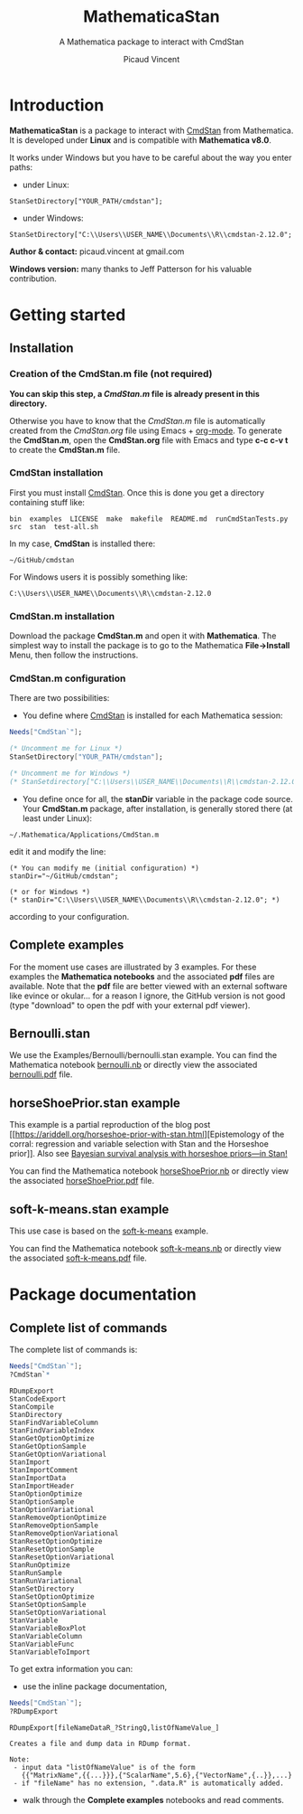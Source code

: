 #+OPTIONS: toc:nil num:nil todo:nil pri:nil tags:nil ^:nil tex:t
#+TITLE: MathematicaStan
#+SUBTITLE: A Mathematica package to interact with CmdStan
#+AUTHOR: Picaud Vincent

* Introduction

*MathematicaStan* is a package to interact with [[http://mc-stan.org/interfaces/cmdstan][CmdStan]] from
Mathematica. It is developed under *Linux* and is compatible with
*Mathematica v8.0*.

It works under Windows but you have to be careful about the way you
enter paths:
- under Linux:
#+BEGIN_EXAMPLE
StanSetDirectory["YOUR_PATH/cmdstan"];
#+END_EXAMPLE
- under Windows:
#+BEGIN_EXAMPLE
StanSetDirectory["C:\\Users\\USER_NAME\\Documents\\R\\cmdstan-2.12.0"; 
#+END_EXAMPLE

*Author & contact:* picaud.vincent at gmail.com

*Windows version:* many thanks to Jeff Patterson for his valuable contribution.

* Getting started

** Installation

*** Creation of the CmdStan.m file (*not required*)

*You can skip this step, a [[CmdStan.m][CmdStan.m]] file is already present in this
directory.*

Otherwise you have to know that the [[CmdStan.m][CmdStan.m]] file is automatically
created from the [[CmdStan.org][CmdStan.org]] file using Emacs + [[http://orgmode.org/][org-mode]]. To generate
the *CmdStan.m*, open the *CmdStan.org* file with Emacs and type *c-c
c-v t* to create the *CmdStan.m* file.

*** CmdStan installation 

First you must install [[http://mc-stan.org/interfaces/cmdstan][CmdStan]]. Once this is done you get a directory containing stuff like:

#+BEGIN_EXAMPLE
bin  examples  LICENSE  make  makefile  README.md  runCmdStanTests.py  src  stan  test-all.sh
#+END_EXAMPLE

In my case, *CmdStan* is installed there:
#+BEGIN_EXAMPLE
~/GitHub/cmdstan
#+END_EXAMPLE

For Windows users it is possibly something like:
#+BEGIN_EXAMPLE
C:\\Users\\USER_NAME\\Documents\\R\\cmdstan-2.12.0
#+END_EXAMPLE

*** CmdStan.m installation

Download the package *CmdStan.m* and open it with *Mathematica*. The
simplest way to install the package is to go to the Mathematica
*File->Install* Menu, then follow the instructions.

*** CmdStan.m configuration

There are two possibilities:

- You define where [[http://mc-stan.org/interfaces/cmdstan][CmdStan]] is installed for each Mathematica session:
#+BEGIN_SRC mathematica :exports code
Needs["CmdStan`"];

(* Uncomment me for Linux *)
StanSetDirectory["YOUR_PATH/cmdstan"]; 

(* Uncomment me for Windows *)
(* StanSetdirectory["C:\\Users\\USER_NAME\\Documents\\R\\cmdstan-2.12.0"]; *)
#+END_SRC

#+RESULTS:
: CmdStanError::stanDirNotFound: CmdStan install directory "YOUR_PATH/cmdstan" not found.

- You define once for all, the *stanDir* variable in the package code source. 
  Your *CmdStan.m* package, after installation, is generally stored there (at least under Linux):
#+BEGIN_EXAMPLE
~/.Mathematica/Applications/CmdStan.m
#+END_EXAMPLE
  edit it and modify the line:
#+BEGIN_EXAMPLE
(* You can modify me (initial configuration) *)
stanDir="~/GitHub/cmdstan"; 

(* or for Windows *)
(* stanDir="C:\\Users\\USER_NAME\\Documents\\R\\cmdstan-2.12.0"; *)
#+END_EXAMPLE
  according to your configuration.


** Complete examples

For the moment use cases are illustrated by 3 examples. For these
examples the *Mathematica notebooks* and the associated *pdf* files
are available. Note that the *pdf* file are better viewed with an
external software like evince or okular... for a reason I ignore, the
GitHub version is not good (type "download" to open the pdf with your
external pdf viewer).

** Bernoulli.stan 

We use the Examples/Bernoulli/bernoulli.stan example. You can find the
Mathematica notebook [[https://github.com/vincent-picaud/MathematicaStan/blob/master/Examples/Bernoulli/bernoulli.nb][bernoulli.nb]] or directly view the associated
[[https://github.com/vincent-picaud/MathematicaStan/blob/master/Examples/Bernoulli/bernoulli.pdf][bernoulli.pdf]] file.

** horseShoePrior.stan example

This example is a partial reproduction of the blog post [[https://ariddell.org/horseshoe-prior-with-stan.html][Epistemology
of the corral: regression and variable selection with Stan and the
Horseshoe prior]]. Also see [[http://andrewgelman.com/2015/02/17/bayesian-survival-analysis-horseshoe-priors/#comment-211738][Bayesian survival analysis with horseshoe priors—in Stan!]]

You can find the Mathematica notebook [[https://github.com/vincent-picaud/MathematicaStan/blob/master/Examples/HorseShoePrior/horseShoePrior.nb][horseShoePrior.nb]] or directly view
the associated [[https://github.com/vincent-picaud/MathematicaStan/blob/master/Examples/HorseShoePrior/horseShoePrior.pdf][horseShoePrior.pdf]] file.

** soft-k-means.stan example

This use case is based on the [[https://github.com/stan-dev/example-models/blob/master/misc/cluster/soft-k-means/soft-k-means.stan][soft-k-means]] example. 

You can find the Mathematica notebook [[https://github.com/vincent-picaud/MathematicaStan/blob/master/Examples/Cluster/soft-k-means.nb][soft-k-means.nb]] or directly view
the associated [[https://github.com/vincent-picaud/MathematicaStan/blob/master/Examples/Cluster/soft-k-means.pdf][soft-k-means.pdf]] file.

* Package documentation

** Complete list of commands

The complete list of commands is:

#+BEGIN_SRC mathematica :exports both
Needs["CmdStan`"];
?CmdStan`*
#+END_SRC

#+RESULTS:
#+begin_example
RDumpExport
StanCodeExport
StanCompile
StanDirectory
StanFindVariableColumn
StanFindVariableIndex
StanGetOptionOptimize
StanGetOptionSample
StanGetOptionVariational
StanImport
StanImportComment
StanImportData
StanImportHeader
StanOptionOptimize
StanOptionSample
StanOptionVariational
StanRemoveOptionOptimize
StanRemoveOptionSample
StanRemoveOptionVariational
StanResetOptionOptimize
StanResetOptionSample
StanResetOptionVariational
StanRunOptimize
StanRunSample
StanRunVariational
StanSetDirectory
StanSetOptionOptimize
StanSetOptionSample
StanSetOptionVariational
StanVariable
StanVariableBoxPlot
StanVariableColumn
StanVariableFunc
StanVariableToImport
#+end_example

To get extra information you can:

- use the inline package documentation, 

#+BEGIN_SRC mathematica :exports both
Needs["CmdStan`"];
?RDumpExport
#+END_SRC

#+RESULTS:
: RDumpExport[fileNameDataR_?StringQ,listOfNameValue_]
: 
: Creates a file and dump data in RDump format.
: 
: Note:
:  - input data "listOfNameValue" is of the form 
:    {{"MatrixName",{{...}}},{"ScalarName",5.6},{"VectorName",{..}},...}
:  - if "fileName" has no extension, ".data.R" is automatically added.

- walk through the *Complete examples* notebooks and read comments.

